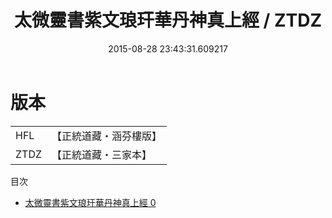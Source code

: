 #+TITLE: 太微靈書紫文琅玕華丹神真上經 / ZTDZ

#+DATE: 2015-08-28 23:43:31.609217
* 版本
 |       HFL|【正統道藏・涵芬樓版】|
 |      ZTDZ|【正統道藏・三家本】|
目次
 - [[file:KR5a0256_000.txt][太微靈書紫文琅玕華丹神真上經 0]]
